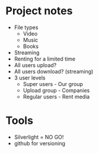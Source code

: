 * Project notes
  - File types
    - Video
    - Music
    - Books
  - Streaming
  - Renting for a limited time
  - All users upload?
  - All users download? (streaming)
  - 3 user levels
    - Super users - Our group
    - Upload group - Companies
    - Regular users - Rent media
* Tools
  - Silverlight = NO GO!
  - github for versioning
